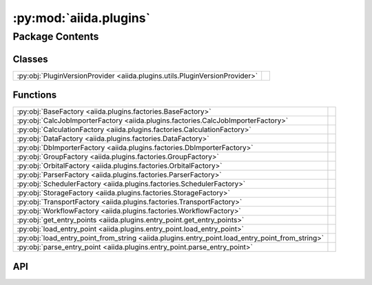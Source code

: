 :py:mod:`aiida.plugins`
=======================

.. py:module:: aiida.plugins

.. autodoc2-docstring:: aiida.plugins
   :renderer: rst
   :allowtitles:

Package Contents
----------------

Classes
~~~~~~~

.. list-table::
   :class: autosummary longtable
   :align: left

   * - :py:obj:`PluginVersionProvider <aiida.plugins.utils.PluginVersionProvider>`
     - .. autodoc2-docstring:: aiida.plugins.utils.PluginVersionProvider
          :renderer: rst
          :summary:

Functions
~~~~~~~~~

.. list-table::
   :class: autosummary longtable
   :align: left

   * - :py:obj:`BaseFactory <aiida.plugins.factories.BaseFactory>`
     - .. autodoc2-docstring:: aiida.plugins.factories.BaseFactory
          :renderer: rst
          :summary:
   * - :py:obj:`CalcJobImporterFactory <aiida.plugins.factories.CalcJobImporterFactory>`
     - .. autodoc2-docstring:: aiida.plugins.factories.CalcJobImporterFactory
          :renderer: rst
          :summary:
   * - :py:obj:`CalculationFactory <aiida.plugins.factories.CalculationFactory>`
     - .. autodoc2-docstring:: aiida.plugins.factories.CalculationFactory
          :renderer: rst
          :summary:
   * - :py:obj:`DataFactory <aiida.plugins.factories.DataFactory>`
     - .. autodoc2-docstring:: aiida.plugins.factories.DataFactory
          :renderer: rst
          :summary:
   * - :py:obj:`DbImporterFactory <aiida.plugins.factories.DbImporterFactory>`
     - .. autodoc2-docstring:: aiida.plugins.factories.DbImporterFactory
          :renderer: rst
          :summary:
   * - :py:obj:`GroupFactory <aiida.plugins.factories.GroupFactory>`
     - .. autodoc2-docstring:: aiida.plugins.factories.GroupFactory
          :renderer: rst
          :summary:
   * - :py:obj:`OrbitalFactory <aiida.plugins.factories.OrbitalFactory>`
     - .. autodoc2-docstring:: aiida.plugins.factories.OrbitalFactory
          :renderer: rst
          :summary:
   * - :py:obj:`ParserFactory <aiida.plugins.factories.ParserFactory>`
     - .. autodoc2-docstring:: aiida.plugins.factories.ParserFactory
          :renderer: rst
          :summary:
   * - :py:obj:`SchedulerFactory <aiida.plugins.factories.SchedulerFactory>`
     - .. autodoc2-docstring:: aiida.plugins.factories.SchedulerFactory
          :renderer: rst
          :summary:
   * - :py:obj:`StorageFactory <aiida.plugins.factories.StorageFactory>`
     - .. autodoc2-docstring:: aiida.plugins.factories.StorageFactory
          :renderer: rst
          :summary:
   * - :py:obj:`TransportFactory <aiida.plugins.factories.TransportFactory>`
     - .. autodoc2-docstring:: aiida.plugins.factories.TransportFactory
          :renderer: rst
          :summary:
   * - :py:obj:`WorkflowFactory <aiida.plugins.factories.WorkflowFactory>`
     - .. autodoc2-docstring:: aiida.plugins.factories.WorkflowFactory
          :renderer: rst
          :summary:
   * - :py:obj:`get_entry_points <aiida.plugins.entry_point.get_entry_points>`
     - .. autodoc2-docstring:: aiida.plugins.entry_point.get_entry_points
          :renderer: rst
          :summary:
   * - :py:obj:`load_entry_point <aiida.plugins.entry_point.load_entry_point>`
     - .. autodoc2-docstring:: aiida.plugins.entry_point.load_entry_point
          :renderer: rst
          :summary:
   * - :py:obj:`load_entry_point_from_string <aiida.plugins.entry_point.load_entry_point_from_string>`
     - .. autodoc2-docstring:: aiida.plugins.entry_point.load_entry_point_from_string
          :renderer: rst
          :summary:
   * - :py:obj:`parse_entry_point <aiida.plugins.entry_point.parse_entry_point>`
     - .. autodoc2-docstring:: aiida.plugins.entry_point.parse_entry_point
          :renderer: rst
          :summary:

API
~~~

.. py:function:: BaseFactory(group: str, name: str, load: bool = True) -> typing.Union[importlib_metadata.EntryPoint, typing.Any]
   :canonical: aiida.plugins.factories.BaseFactory

   .. autodoc2-docstring:: aiida.plugins.factories.BaseFactory
      :renderer: rst

.. py:function:: CalcJobImporterFactory(entry_point_name: str, load: bool = True) -> typing.Union[importlib_metadata.EntryPoint, typing.Type[aiida.engine.CalcJobImporter]]
   :canonical: aiida.plugins.factories.CalcJobImporterFactory

   .. autodoc2-docstring:: aiida.plugins.factories.CalcJobImporterFactory
      :renderer: rst

.. py:function:: CalculationFactory(entry_point_name: str, load: bool = True) -> typing.Union[importlib_metadata.EntryPoint, typing.Type[aiida.engine.CalcJob], typing.Callable]
   :canonical: aiida.plugins.factories.CalculationFactory

   .. autodoc2-docstring:: aiida.plugins.factories.CalculationFactory
      :renderer: rst

.. py:function:: DataFactory(entry_point_name: str, load: bool = True) -> typing.Union[importlib_metadata.EntryPoint, typing.Type[aiida.orm.Data]]
   :canonical: aiida.plugins.factories.DataFactory

   .. autodoc2-docstring:: aiida.plugins.factories.DataFactory
      :renderer: rst

.. py:function:: DbImporterFactory(entry_point_name: str, load: bool = True) -> typing.Union[importlib_metadata.EntryPoint, typing.Type[aiida.tools.dbimporters.DbImporter]]
   :canonical: aiida.plugins.factories.DbImporterFactory

   .. autodoc2-docstring:: aiida.plugins.factories.DbImporterFactory
      :renderer: rst

.. py:function:: GroupFactory(entry_point_name: str, load: bool = True) -> typing.Union[importlib_metadata.EntryPoint, typing.Type[aiida.orm.Group]]
   :canonical: aiida.plugins.factories.GroupFactory

   .. autodoc2-docstring:: aiida.plugins.factories.GroupFactory
      :renderer: rst

.. py:function:: OrbitalFactory(entry_point_name: str, load: bool = True) -> typing.Union[importlib_metadata.EntryPoint, typing.Type[aiida.tools.data.orbital.Orbital]]
   :canonical: aiida.plugins.factories.OrbitalFactory

   .. autodoc2-docstring:: aiida.plugins.factories.OrbitalFactory
      :renderer: rst

.. py:function:: ParserFactory(entry_point_name: str, load: bool = True) -> typing.Union[importlib_metadata.EntryPoint, typing.Type[aiida.parsers.Parser]]
   :canonical: aiida.plugins.factories.ParserFactory

   .. autodoc2-docstring:: aiida.plugins.factories.ParserFactory
      :renderer: rst

.. py:class:: PluginVersionProvider()
   :canonical: aiida.plugins.utils.PluginVersionProvider

   .. autodoc2-docstring:: aiida.plugins.utils.PluginVersionProvider
      :renderer: rst

   .. rubric:: Initialization

   .. autodoc2-docstring:: aiida.plugins.utils.PluginVersionProvider.__init__
      :renderer: rst

   .. py:property:: logger
      :canonical: aiida.plugins.utils.PluginVersionProvider.logger
      :type: logging.Logger

      .. autodoc2-docstring:: aiida.plugins.utils.PluginVersionProvider.logger
         :renderer: rst

   .. py:method:: get_version_info(plugin: str | type) -> dict[typing.Any, dict[typing.Any, typing.Any]]
      :canonical: aiida.plugins.utils.PluginVersionProvider.get_version_info

      .. autodoc2-docstring:: aiida.plugins.utils.PluginVersionProvider.get_version_info
         :renderer: rst

.. py:function:: SchedulerFactory(entry_point_name: str, load: bool = True) -> typing.Union[importlib_metadata.EntryPoint, typing.Type[aiida.schedulers.Scheduler]]
   :canonical: aiida.plugins.factories.SchedulerFactory

   .. autodoc2-docstring:: aiida.plugins.factories.SchedulerFactory
      :renderer: rst

.. py:function:: StorageFactory(entry_point_name: str, load: bool = True) -> typing.Union[importlib_metadata.EntryPoint, typing.Type[aiida.orm.implementation.StorageBackend]]
   :canonical: aiida.plugins.factories.StorageFactory

   .. autodoc2-docstring:: aiida.plugins.factories.StorageFactory
      :renderer: rst

.. py:function:: TransportFactory(entry_point_name: str, load: bool = True) -> typing.Union[importlib_metadata.EntryPoint, typing.Type[aiida.transports.Transport]]
   :canonical: aiida.plugins.factories.TransportFactory

   .. autodoc2-docstring:: aiida.plugins.factories.TransportFactory
      :renderer: rst

.. py:function:: WorkflowFactory(entry_point_name: str, load: bool = True) -> typing.Union[importlib_metadata.EntryPoint, typing.Type[aiida.engine.WorkChain], typing.Callable]
   :canonical: aiida.plugins.factories.WorkflowFactory

   .. autodoc2-docstring:: aiida.plugins.factories.WorkflowFactory
      :renderer: rst

.. py:function:: get_entry_points(group: str) -> importlib_metadata.EntryPoints
   :canonical: aiida.plugins.entry_point.get_entry_points

   .. autodoc2-docstring:: aiida.plugins.entry_point.get_entry_points
      :renderer: rst

.. py:function:: load_entry_point(group: str, name: str) -> typing.Any
   :canonical: aiida.plugins.entry_point.load_entry_point

   .. autodoc2-docstring:: aiida.plugins.entry_point.load_entry_point
      :renderer: rst

.. py:function:: load_entry_point_from_string(entry_point_string: str) -> typing.Any
   :canonical: aiida.plugins.entry_point.load_entry_point_from_string

   .. autodoc2-docstring:: aiida.plugins.entry_point.load_entry_point_from_string
      :renderer: rst

.. py:function:: parse_entry_point(group: str, spec: str) -> importlib_metadata.EntryPoint
   :canonical: aiida.plugins.entry_point.parse_entry_point

   .. autodoc2-docstring:: aiida.plugins.entry_point.parse_entry_point
      :renderer: rst
